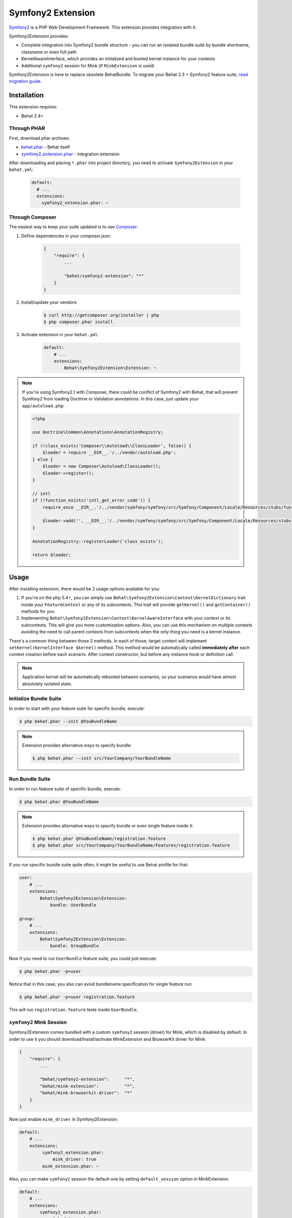 Symfony2 Extension
==================

`Symfony2 <http://symfony.com>`_ is a PHP Web Development Framework. This
extension provides integration with it.

Symfony2Extension provides:

* Complete integration into Symfony2 bundle structure - you can run an
  isolated bundle suite by bundle shortname, classname or even full path
* KernelAwareInterface, which provides an initialized and booted kernel
  instance for your contexts
* Additional ``symfony2`` session for Mink (if ``MinkExtension`` is used)

Symfony2Extension is here to replace obsolete BehatBundle. To migrate
your Behat 2.3 + Symfony2 feature suite,
`read migration guide </symfony2/migrating_from_2.3_to_2.4.html>`_.

Installation
------------

This extension requires:

* Behat 2.4+

Through PHAR
~~~~~~~~~~~~

First, download phar archives:

* `behat.phar <http://behat.org/downloads/behat.phar>`_ - Behat itself
* `symfony2_extension.phar <http://behat.org/downloads/symfony2_extension.phar>`_
  - integration extension

After downloading and placing ``*.phar`` into project directory, you need to
activate ``Symfony2Extension`` in your ``behat.yml``:

    .. code-block:: yaml

        default:
          # ...
          extensions:
            symfony2_extension.phar: ~


Through Composer
~~~~~~~~~~~~~~~~

The easiest way to keep your suite updated is to use `Composer <http://getcomposer.org>`_:

1. Define dependencies in your `composer.json`:

    .. code-block:: js

        {
            "require": {
                ...

                "behat/symfony2-extension": "*"
            }
        }

2. Install/update your vendors:

    .. code-block:: bash

        $ curl http://getcomposer.org/installer | php
        $ php composer.phar install

3. Activate extension in your ``behat.yml``:

    .. code-block:: yaml

        default:
            # ...
            extensions:
                Behat\Symfony2Extension\Extension: ~

.. note::

    If you're using Symfony2.1 with Composer, there could be conflict of
    Symfony2 with Behat, that will prevent Symfony2 from loading Doctrine
    or Validation annotations. In this case, just update your ``app/autoload.php``:

    .. code-block:: php

        <?php

        use Doctrine\Common\Annotations\AnnotationRegistry;

        if (!class_exists('Composer\\Autoload\\ClassLoader', false)) {
            $loader = require __DIR__.'/../vendor/autoload.php';
        } else {
            $loader = new Composer\Autoload\ClassLoader();
            $loader->register();
        }

        // intl
        if (!function_exists('intl_get_error_code')) {
            require_once __DIR__.'/../vendor/symfony/symfony/src/Symfony/Component/Locale/Resources/stubs/functions.php';

            $loader->add('', __DIR__.'/../vendor/symfony/symfony/src/Symfony/Component/Locale/Resources/stubs');
        }

        AnnotationRegistry::registerLoader('class_exists');

        return $loader;

Usage
-----

After installing extension, there would be 2 usage options available for you:

1. If you're on the php 5.4+, you can simply use 
   ``Behat\Symfony2Extension\Context\KernelDictionary`` trait inside your
   ``FeatureContext`` or any of its subcontexts. This trait will provide
   ``getKernel()`` and ``getContainer()`` methods for you.

2. Implementing ``Behat\Symfony2Extension\Context\KernelAwareInterface`` with
   your context or its subcontexts. This will give you more customization options.
   Also, you can use this mechanism on multiple contexts avoiding the need to call
   parent contexts from subcontexts when the only thing you need is a kernel instance.

There's a common thing between those 2 methods. In each of those, target context
will implement ``setKernel(KernelInterface $kernel)`` method. This method would be
automatically called **immediately after** each context creation before each scenario.
After context constructor, but before any instance hook or definition call.

.. note::

    Application kernel will be automatically rebooted between scenarios, so your
    scenarios would have almost absolutely isolated state.

Initialize Bundle Suite
~~~~~~~~~~~~~~~~~~~~~~~

In order to start with your feature suite for specific bundle, execute:

.. code-block:: bash

    $ php behat.phar --init @YouBundleName

.. note::

    Extension provides alternative ways to specify bundle:

    .. code-block:: bash

        $ php behat.phar --init src/YourCompany/YourBundleName

Run Bundle Suite
~~~~~~~~~~~~~~~~

In order to run feature suite of specific bundle, execute:

.. code-block:: bash

    $ php behat.phar @YouBundleName

.. note::

    Extension provides alternative ways to specify bundle or even
    single feature inside it:

    .. code-block:: bash

        $ php behat.phar @YouBundleName/registration.feature
        $ php behat.phar src/YourCompany/YourBundleName/Features/registration.feature

If you run specific bundle suite quite often, it might be useful to
use Behat profile for that:

.. code-block:: yaml

    user:
        # ...
        extensions:
            Behat\Symfony2Extension\Extension:
                bundle: UserBundle

    group:
        # ...
        extensions:
            Behat\Symfony2Extension\Extension:
                bundle: GroupBundle

Now if you need to run ``UserBundle`` feature suite, you could just execute:

.. code-block:: bash

    $ php behat.phar -p=user

Notice that in this case, you also can avoid bundlename specification for single
feature run:

.. code-block:: bash

    $ php behat.phar -p=user registration.feature

This will run ``registration.feature`` tests inside ``UserBundle``.

``symfony2`` Mink Session
~~~~~~~~~~~~~~~~~~~~~~~~~

Symfony2Extension comes bundled with a custom ``symfony2`` session (driver) for Mink,
which is disabled by default. In order to use it you should download/install/activate 
MinkExtension and BrowserKit driver for Mink:

.. code-block:: js

    {
        "require": {
            ...

            "behat/symfony2-extension":      "*",
            "behat/mink-extension":          "*",
            "behat/mink-browserkit-driver":  "*"
        }
    }

Now just enable ``mink_driver`` in Symfony2Extension:

.. code-block:: yaml

    default:
        # ...
        extensions:
             symfony2_extension.phar:
                 mink_driver: true
             mink_extension.phar: ~

Also, you can make ``symfony2`` session the default one by setting ``default_session``
option in MinkExtension:

.. code-block:: yaml

    default:
        # ...
        extensions:
            symfony2_extension.phar:
                mink_driver: true
            mink_extension.phar:
                default_session: 'symfony2'

Application Level Feature Suite
~~~~~~~~~~~~~~~~~~~~~~~~~~~~~~~

You are not forced to use bundle-centric structure for your feature suites.
If you want to keep your suite application level, you can simply do it by specifying
proper ``features`` path and ``context.class`` in your ``behat.yml``:

.. code-block:: yaml

    default:
        paths:
            features: features
        context:
            class:  YourApp\Behat\ContextClass

.. note::

    Keep in mind, that ``Symfony2Extension`` relies on ``Symfony2`` autoloader for
    context discover and disables Behat bundled autoloader (aka ``bootstrap`` folder).
    So make sure that your context class is discoverable by ``Symfony2`` autoloader
    (place it in proper folder/namespace).

.. note::

    If you're using both ``Symfony2Extension`` and ``MinkExtension`` and have defined
    wrong classname for your context class, you can run into problem where suite
    will still be runnable, but some of your custom definitions/hooks/methods will
    not be available. This happens because ``Behat`` uses bundled with ``MinkExtension``
    context class instead.

    So here's what's happening:

    1. Behat tries to check existence of FeatureContext class (default) with
       `PredefinedClassGuesser <https://github.com/Behat/Behat/blob/master/src/Behat/Behat/Context/ClassGuesser/PredefinedClassGuesser.php>`_
       and obviously can't.
    2. Behat `tries another guessers <https://github.com/Behat/Behat/blob/master/src/Behat/Behat/Context/ContextDispatcher.php#L62-66>`_
       with lower priorities.
    3. `There is one
       <https://github.com/Behat/MinkExtension/blob/master/src/Behat/MinkExtension/Context/ClassGuesser/MinkContextClassGuesser.php#L20>`_
       defined by ``MinkExtension``, which gets matched and tells Behat to use
       ``Behat\MinkExtension\Context\MinkContext`` as main context class.
        
    So, your ``FeatureContext`` isn't used really. ``Behat\MinkExtension\Context\MinkContext``
    used instead.

    So be sure to check that your suite is runned in proper context (by looking at
    paths next to steps) and that you've defined proper, discoverable context classname.

Configuration
-------------

Symfony2Extension comes with flexible configuration system, that gives you ability to
configure Symfony2 kernel inside Behat to fulfil all your needs.

* ``bundle`` - specifies bundle to be runned for specific profile
* ``kernel`` - specifies options to instantiate kernel:

  - ``bootstrap`` - defines autoloading/bootstraping file to autoload
    all the needed classes in order to instantiate kernel.
  - ``path`` - defines path to the kernel class to be requires in order
    to instantiate it.
  - ``class`` - defines name of the kernel class.
  - ``env`` - defines environment in which kernel should be instantiated and used
    inside suite.
  - ``debug`` - defines whether kernel should be instantiated with ``debug`` option
    set to true.

* ``context`` - specifies options, used to guess context class:

  - ``path_suffix`` - suffix from bundle directory for features.
  - ``class_suffix`` - suffix from bundle classname for context class.

* ``mink_driver`` - if set to true - extension will load ``symfony2`` session
  for Mink.
